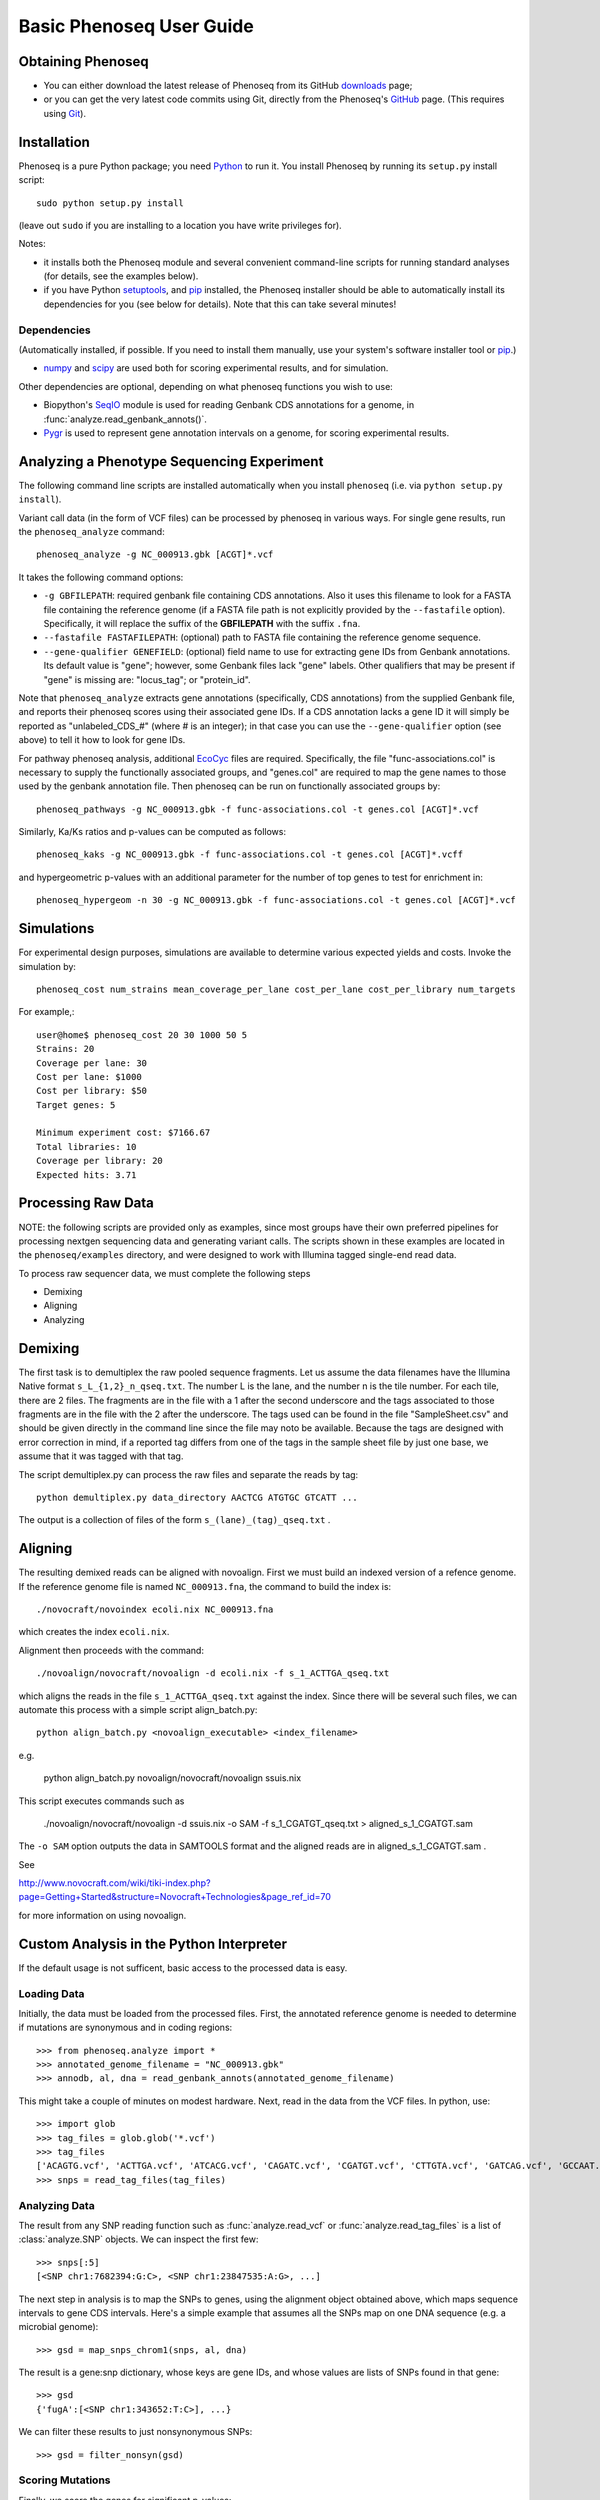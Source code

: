 
===========================
Basic Phenoseq User Guide
===========================

Obtaining Phenoseq
------------------

* You can either download the latest release of Phenoseq from its
  GitHub `downloads <https://github.com/cjlee112/phenoseq/tags>`_ page;

* or you can get the very latest code commits using Git, directly
  from the Phenoseq's `GitHub <https://github.com/cjlee112/phenoseq>`_ page.
  (This requires using `Git <http://git-scm.com>`_).

Installation
------------

Phenoseq is a pure Python package; you need 
`Python <http://python.org>`_ to run it.  You install Phenoseq
by running its ``setup.py`` install script::

  sudo python setup.py install

(leave out ``sudo`` if you are installing to a location you have
write privileges for).

Notes:

* it installs both the Phenoseq module and several
  convenient command-line scripts for running standard
  analyses (for details, see the examples below).
* if you have Python
  `setuptools <http://pypi.python.org/pypi/setuptools>`_,
  and `pip <http://pypi.python.org/pypi/pip>`_
  installed, the Phenoseq installer should be able to 
  automatically install its dependencies for you (see below
  for details).  Note that this can take several minutes!

Dependencies
............

(Automatically installed, if possible.  If you need to install
them manually, use your system's software installer tool or
`pip <http://pypi.python.org/pypi/pip>`_.)

* `numpy <http://numpy.scipy.org/>`_ and
  `scipy <http://www.scipy.org/>`_
  are used both for scoring experimental
  results, and for simulation.
  
Other dependencies are optional, depending on what phenoseq
functions you wish to use:

* Biopython's `SeqIO <http://www.biopython.org/wiki/SeqIO>`_
  module is used for reading
  Genbank CDS annotations for a genome, in
  :func:`analyze.read_genbank_annots()`.
  
* `Pygr <https://code.google.com/p/pygr/>`_
  is used to represent gene annotation intervals
  on a genome, for scoring experimental results.


Analyzing a Phenotype Sequencing Experiment
-------------------------------------------

The following command line scripts are installed automatically
when you install ``phenoseq`` (i.e. via ``python setup.py install``).

Variant call data (in the form of VCF files) 
can be processed by phenoseq in various ways. For single gene results, 
run the ``phenoseq_analyze`` command::

    phenoseq_analyze -g NC_000913.gbk [ACGT]*.vcf

It takes the following command options:

* ``-g GBFILEPATH``: required genbank file containing CDS annotations.  Also
  it uses this filename to look for a FASTA file containing the
  reference genome (if a FASTA file path is not explicitly provided
  by the ``--fastafile`` option).  Specifically, it will replace the
  suffix of the **GBFILEPATH** with the suffix ``.fna``.
* ``--fastafile FASTAFILEPATH``: (optional) path to FASTA file containing
  the reference genome sequence.
* ``--gene-qualifier GENEFIELD``: (optional) field name to use for
  extracting gene IDs from Genbank annotations.  Its default value is "gene";
  however, some Genbank files lack "gene" labels.  Other qualifiers that
  may be present if "gene" is missing are: "locus_tag"; or "protein_id".

Note that ``phenoseq_analyze`` extracts gene annotations (specifically,
CDS annotations) from the supplied Genbank file, and reports their
phenoseq scores using their associated gene IDs.  If a CDS annotation
lacks a gene ID it will simply be reported as "unlabeled_CDS_#"
(where # is an integer); in that case you can use the 
``--gene-qualifier`` option (see above) to tell it how to look 
for gene IDs.

For pathway phenoseq analysis, additional 
`EcoCyc <http://ecocyc.org>`_ files are required. Specifically, the file 
"func-associations.col" is necessary to supply the functionally associated groups, and "genes.col" 
are required to map the gene names to those used by the genbank annotation file. Then phenoseq can 
be run on functionally associated groups by::

    phenoseq_pathways -g NC_000913.gbk -f func-associations.col -t genes.col [ACGT]*.vcf

Similarly, Ka/Ks ratios and p-values can be computed as follows::

    phenoseq_kaks -g NC_000913.gbk -f func-associations.col -t genes.col [ACGT]*.vcff

and hypergeometric p-values with an additional parameter for the number of top genes to 
test for enrichment in::

    phenoseq_hypergeom -n 30 -g NC_000913.gbk -f func-associations.col -t genes.col [ACGT]*.vcf


Simulations
------------

For experimental design purposes, simulations are available to determine various expected yields and costs.
Invoke the simulation by::

    phenoseq_cost num_strains mean_coverage_per_lane cost_per_lane cost_per_library num_targets

For example,::

    user@home$ phenoseq_cost 20 30 1000 50 5
    Strains: 20
    Coverage per lane: 30
    Cost per lane: $1000
    Cost per library: $50
    Target genes: 5

    Minimum experiment cost: $7166.67
    Total libraries: 10
    Coverage per library: 20
    Expected hits: 3.71


Processing Raw Data
-------------------

NOTE: the following scripts are provided only as examples,
since most groups have their own preferred pipelines for processing
nextgen sequencing data and generating variant calls.
The scripts shown in these examples are located in the 
``phenoseq/examples`` directory, and were designed to work
with Illumina tagged single-end read data.

To process raw sequencer data, we must complete the following steps

* Demixing
* Aligning
* Analyzing

Demixing
--------

The first task is to demultiplex the raw pooled sequence fragments. 
Let us assume the data filenames have the Illumina Native format ``s_L_{1,2}_n_qseq.txt``. 
The number L is the lane, and the number n is the tile number. 
For each tile, there are 2 files. The fragments are in the file with a 
1 after the second underscore and the tags associated to those fragments 
are in the file with the 2 after the underscore. The tags used can be 
found in the file "SampleSheet.csv" and should be given directly in the command line since the file may noto be available. Because the tags are designed with 
error correction in mind, if a reported tag differs from one of the tags 
in the sample sheet file by just one base, we assume that it was tagged 
with that tag.

The script demultiplex.py can process the raw files and separate the reads 
by tag::

    python demultiplex.py data_directory AACTCG ATGTGC GTCATT ...

The output is a collection of files of the form ``s_(lane)_(tag)_qseq.txt`` .

Aligning
--------

The resulting demixed reads can be aligned with novoalign. First we must build an indexed version of a refence genome. If the reference genome file is named ``NC_000913.fna``, the command to build the index is::

    ./novocraft/novoindex ecoli.nix NC_000913.fna

which creates the index ``ecoli.nix``. 

Alignment then proceeds with the command::

    ./novoalign/novocraft/novoalign -d ecoli.nix -f s_1_ACTTGA_qseq.txt

which aligns the reads in the file ``s_1_ACTTGA_qseq.txt`` against the index. Since there will be several such files, we can automate this process with a simple script align_batch.py::

    python align_batch.py <novoalign_executable> <index_filename>

e.g.

    python align_batch.py novoalign/novocraft/novoalign ssuis.nix

This script executes commands such as

    ./novoalign/novocraft/novoalign -d ssuis.nix -o SAM -f s_1_CGATGT_qseq.txt > aligned_s_1_CGATGT.sam

The ``-o SAM`` option outputs the data in SAMTOOLS format and the aligned reads are in aligned_s_1_CGATGT.sam .

See 

http://www.novocraft.com/wiki/tiki-index.php?page=Getting+Started&structure=Novocraft+Technologies&page_ref_id=70

for more information on using novoalign.




Custom Analysis in the Python Interpreter
-----------------------------------------

If the default usage is not sufficent, basic access to the processed data is easy.

Loading Data
............

Initially, the data must be loaded from the processed files. First, the annotated reference genome is needed to determine if mutations are synonymous and in coding regions::

	>>> from phenoseq.analyze import *
	>>> annotated_genome_filename = "NC_000913.gbk"
	>>> annodb, al, dna = read_genbank_annots(annotated_genome_filename)

This might take a couple of minutes on modest hardware. Next, read in the data from the VCF files.  In python, use::

	>>> import glob
	>>> tag_files = glob.glob('*.vcf')
        >>> tag_files
        ['ACAGTG.vcf', 'ACTTGA.vcf', 'ATCACG.vcf', 'CAGATC.vcf', 'CGATGT.vcf', 'CTTGTA.vcf', 'GATCAG.vcf', 'GCCAAT.vcf', 'TGACCA.vcf', 'TTAGGC.vcf']                                                
	>>> snps = read_tag_files(tag_files)


Analyzing Data
..............

The result from any SNP reading function such as :func:`analyze.read_vcf`
or :func:`analyze.read_tag_files` is a list of :class:`analyze.SNP` objects.
We can inspect the first few::

        >>> snps[:5]
        [<SNP chr1:7682394:G:C>, <SNP chr1:23847535:A:G>, ...]

The next step in analysis is to map the SNPs to genes, using the alignment
object obtained above, which maps sequence intervals to gene CDS intervals.  
Here's a simple example that assumes all the SNPs map on one DNA sequence 
(e.g. a microbial genome)::

        >>> gsd = map_snps_chrom1(snps, al, dna)

The result is a gene:snp dictionary, whose keys are gene IDs,
and whose values are lists of SNPs found in that gene::

        >>> gsd
        {'fugA':[<SNP chr1:343652:T:C>], ...}

We can filter these results to just nonsynonymous SNPs::

        >>> gsd = filter_nonsyn(gsd)



Scoring Mutations
.................

Finally, we score the genes for significant p-values::

        >>> scores = score_genes_pooled(gsd, dnaseq=dna, annodb=annodb)
	>>> for hit in scores:
	...     print hit
	... 
	(6.7585463507686869e-23, 'acrB')
	(9.6429750487530072e-09, 'marC')
	(1.2481477231487551e-07, 'stfP')
	(7.6301063544178727e-07, 'ykgC')
	(2.4971914594342781e-06, 'aes')
	(1.2133651191132762e-05, 'ampH')
	(2.6930241003283795e-05, 'paoC')
	(2.7593050733850882e-05, 'nfrA')
	(3.0833069533854329e-05, 'ydhB')
	(8.2645380374133238e-05, 'yaiP')
	(0.00011995056941060593, 'acrA')
	(0.00017251088960147507, 'xanQ')
	(0.0001786206550615194, 'ykgD')
	(0.0002480120870963014, 'yegQ')
	(0.00024916389158152248, 'yfjJ')
	(0.00026148314689727225, 'yagX')
	(0.00032324465826595041, 'pstA')
	(0.0003368649972321227, 'prpE')
	(0.00035174665129372739, 'mltF')
	(0.00044489155029703195, 'purE')

